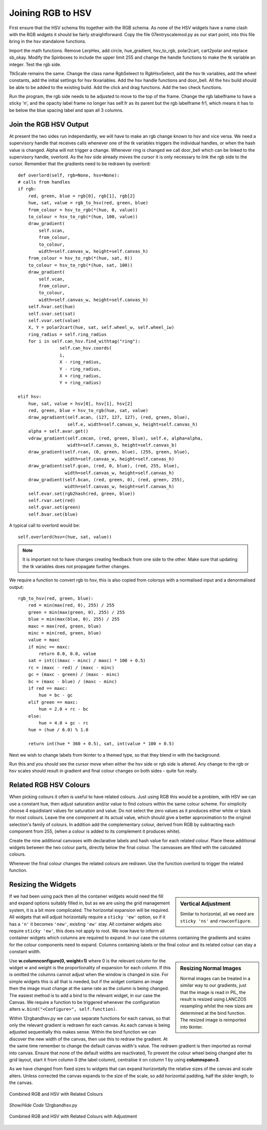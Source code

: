==================
Joining RGB to HSV
==================

.. figure :: ../figures/combinedrgbhsv.webp
    :width: 509
    :height: 341 
    :alt: combined rgb and hsv
    :align: center

First ensure that the HSV schema fits together with the RGB schema. As none 
of the HSV widgets have a name clash with the RGB widgets it should be 
fairly straightforward. Copy the file 07entryscalemod.py as our start point,
into this file bring in the hsv standalone functions.

Import the math functions. Remove LerpHex, add circle, hue_gradient, 
hsv_to_rgb, polar2cart, cart2polar and replace sb_okay. Modify the Spinboxes 
to include the upper limit 255 and change the handle functions to make the 
tk variable an integer. Test the rgb side.

TtkScale remains the same. Change the class name RgbSeleect to RgbHsvSelect,
add the hsv tk variables, add the wheel constants, add the initial settings 
for hsv tkvariables. Add the hsv handle functions and door_bell. All the
hsv build should be able to be added to the existing build. Add the click 
and drag functions. Add the two check functions. 

Run the program, the rgb side needs to be adjusted to move to the top of
the frame. Change the rgb labelframe to have a sticky 'n', and the opacity 
label frame no longer has self.fr as its parent but the rgb labelframe fr1,
which means it has to be below the blue spacing label and span all 3 
columns.

Join the RGB HSV Output
-----------------------

At present the two sides run independantly, we will have to make an rgb 
change known to hsv and vice versa. We need a supervisory handle that 
receives calls whenever one of the tk variables triggers the
individual handles, or when the hash value is changed. Alpha will not 
trigger a change. Whenever ring is changed we call door_bell which can be
linked to the supervisory handle, overlord. As the hsv side already moves 
the cursor it is only necessary to link the rgb side to the cursor. Remember
that the gradients need to be redrawn by overlord::

        def overlord(self, rgb=None, hsv=None):
        # calls from handles
        if rgb:
            red, green, blue = rgb[0], rgb[1], rgb[2]
            hue, sat, value = rgb_to_hsv(red, green, blue)
            from_colour = hsv_to_rgb(*(hue, 0, value))
            to_colour = hsv_to_rgb(*(hue, 100, value))
            draw_gradient(
                self.scan,
                from_colour,
                to_colour,
                width=self.canvas_w, height=self.canvas_h)
            from_colour = hsv_to_rgb(*(hue, sat, 0))
            to_colour = hsv_to_rgb(*(hue, sat, 100))
            draw_gradient(
                self.vcan,
                from_colour,
                to_colour,
                width=self.canvas_w, height=self.canvas_h)
            self.hvar.set(hue)
            self.svar.set(sat)
            self.vvar.set(value)
            X, Y = polar2cart(hue, sat, self.wheel_w, self.wheel_iw)
            ring_radius = self.ring_radius
            for i in self.can_hsv.find_withtag("ring"):
                        self.can_hsv.coords(
                        i,
                        X - ring_radius,
                        Y - ring_radius,
                        X + ring_radius,
                        Y + ring_radius)
            
        elif hsv:
            hue, sat, value = hsv[0], hsv[1], hsv[2]
            red, green, blue = hsv_to_rgb(hue, sat, value)
            draw_agradient(self.acan, (127, 127, 127), (red, green, blue),
                           self.e, width=self.canvas_w, height=self.canvas_h)
            alpha = self.avar.get()
            vdraw_gradient(self.cmcan, (red, green, blue), self.e, alpha=alpha,
                           width=self.canvas_b, height=self.canvas_b)
            draw_gradient(self.rcan, (0, green, blue), (255, green, blue),
                          width=self.canvas_w, height=self.canvas_h)
            draw_gradient(self.gcan, (red, 0, blue), (red, 255, blue),
                          width=self.canvas_w, height=self.canvas_h)
            draw_gradient(self.bcan, (red, green, 0), (red, green, 255),
                          width=self.canvas_w, height=self.canvas_h)
            self.evar.set(rgb2hash(red, green, blue))
            self.rvar.set(red)
            self.gvar.set(green)
            self.bvar.set(blue)

A typical call to overlord would be::

    self.overlord(hsv=(hue, sat, value))

.. note:: It is important not to have changes creating feedback from 
    one side to the other. Make sure that updating the tk 
    variables does not propagate further changes. 

We require a function to convert rgb to hsv, this is also copied from 
colorsys with a normalised input and a denormalised output::

    rgb_to_hsv(red, green, blue):
        red = min(max(red, 0), 255) / 255
        green = min(max(green, 0), 255) / 255
        blue = min(max(blue, 0), 255) / 255
        maxc = max(red, green, blue)
        minc = min(red, green, blue)
        value = maxc
        if minc == maxc:
            return 0.0, 0.0, value
        sat = int(((maxc - minc) / maxc) * 100 + 0.5)
        rc = (maxc - red) / (maxc - minc)
        gc = (maxc - green) / (maxc - minc)
        bc = (maxc - blue) / (maxc - minc)
        if red == maxc:
            hue = bc - gc
        elif green == maxc:
            hue = 2.0 + rc - bc
        else:
            hue = 4.0 + gc - rc
        hue = (hue / 6.0) % 1.0
        
        return int(hue * 360 + 0.5), sat, int(value * 100 + 0.5)

Next we wish to change labels from tkinter to a themed type, so that they 
blend in with the background. 

Run this and you should see the cursor move when either the hsv side or rgb
side is altered. Any change to the rgb or hsv scales should result in 
gradient and final colour changes on both sides - quite fun really.

Related RGB HSV Colours
-----------------------

When picking colours it often is useful to have related colours. Just using 
RGB this would be a problem, with HSV we can use a constant hue, then adjust
saturation and/or value to find colours within the same colour scheme. For
simplicity choose 4 equidistant values for saturation and value. Do not select 
the zero values as it produces either white or black for most colours. Leave 
the one component at its actual value, which should give a better 
approximation to the original selection's family of colours. In addition add
the complementary colour, derived from RGB by subtracting each component from
255, (when a colour is added to its complement it produces white).

Create the nine additional canvases with declarative labels and hash value
for each related colour. Place these additional widgets between the two colour
parts, directly below the final colour. The canvasses are filled with the 
calculated colours.

Whenever the final colour changes the related colours are redrawn. Use the 
function overlord to trigger the related function. 

Resizing the Widgets
--------------------

.. sidebar:: Vertical Adjustment

    Similar to horizontal, all we need are ``sticky 'ns'`` and ``rowconfigure``.

If we had been using pack then all the container widgets would need the fill
and expand options suitably filled in, but as we are using the grid management
system, it is a bit more complicated. The horizontal expansion will be 
required. All widgets that will adjust horizontally require a ``sticky 'ew'``
option, so if it has a ``'n'`` it becomes ``'new'``, existing ``'ew'`` stay.
All container widgets also require ``sticky 'ew'``, this does not apply to 
root. We now have to inform all container widgets which columns are required
to expand. In our case the columns containing the gradients and scales for
the colour components need to expand. Columns containing labels or the final
colour and its related colour can stay a constant width. 

.. sidebar:: Resizing Normal Images

    Normal images can be treated in a similar way to our gradients, just that
    the image is read in PIL, the result is resized using LANCZOS 
    resampling whilst the new sizes are determined at the bind function. The
    resized image is reimported into tkinter. 

Use **w.columnconfigure(0, weight=1)** where 0 is the relevant column for the
widget w and weight is the proportionality of expansion for each column. If 
this is omitted the columns cannot adjust when the window is changed in size.
For simple widgets this is all that is needed, but if the widget contains an
image then the image must change at the same rate as the column is being 
changed. The easiest method is to add a bind to the relevant widget, in our
case the Canvas. We require a function to be triggered whenever the 
configuration alters ``w.bind("<Configure>", self.function)``. 

Within 12rgbandhsv.py we can use separate functions for each canvas, so that 
only the relevant gradient is redrawn for each canvas. As each canvas is being 
adjusted sequentially this makes sense. Within the bind function we can 
discover the new width of the canvas, then use this to redraw the gradient.
At the same time remember to change the default canvas width's value. The 
redrawn gradient is then imported as normal into canvas. Ensure that none
of the default widths are reactivated, To prevent the colour wheel being 
changed alter its grid layout, start it from column 0 (the label column), 
centralise it on column 1 by using **columnspan=3**.

As we have changed from fixed sizes to widgets that can expand horizontally
the relative sizes of the canvas and scale alters. Unless corrected
the canvas expands to the size of the scale, 
so add horizontal padding, half the slider length, to the canvas.

.. figure :: ../figures/hsv_related.webp
    :width: 516
    :height: 342 
    :alt: combined rgb and hsv with related colours
    :align: center
    
    Combined RGB and HSV with Related Colours

.. container:: toggle

    .. container:: header

        *Show/Hide Code* 12rgbandhsv.py

    .. literalinclude:: ../examples/colours/12rgbandhsv.py

.. figure :: ../figures/hsv_related_adjusted.webp
    :width: 516
    :height: 342 
    :alt: combined rgb and hsv with related colours after adjustment
    :align: center
    
    Combined RGB and HSV with Related Colours with Adjustment
